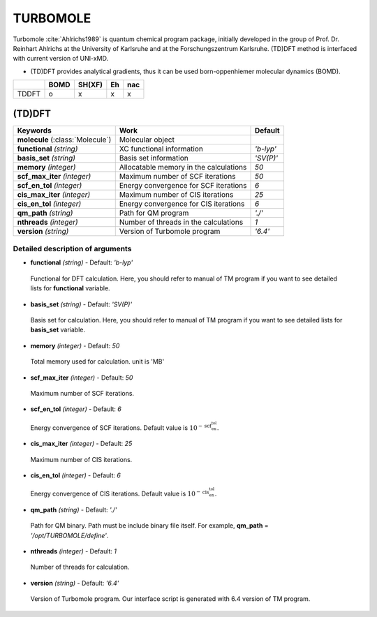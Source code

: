 
TURBOMOLE
^^^^^^^^^^^^^^^^^^^^^^^^^^^^^^^^^^^^^^^^^^^

Turbomole :cite:`Ahlrichs1989` is quantum chemical program package, initially developed
in the group of Prof. Dr. Reinhart Ahlrichs at the University of Karlsruhe and at the Forschungszentrum Karlsruhe.
(TD)DFT method is interfaced with current version of UNI-xMD.

- (TD)DFT provides analytical gradients, thus it can be used born-oppenhiemer molecular dynamics (BOMD).

+--------+------+--------+----+-----+
|        | BOMD | SH(XF) | Eh | nac |
+========+======+========+====+=====+
| TDDFT  | o    | x      | x  | x   |
+--------+------+--------+----+-----+

(TD)DFT
"""""""""""""""""""""""""""""""""""""

+---------------------+-------------------------------------------+----------------+
| Keywords            | Work                                      | Default        |
+=====================+===========================================+================+
| **molecule**        | Molecular object                          |                |
| (:class:`Molecule`) |                                           |                |
+---------------------+-------------------------------------------+----------------+
| **functional**      | XC functional information                 | *'b-lyp'*      |
| *(string)*          |                                           |                |
+---------------------+-------------------------------------------+----------------+
| **basis_set**       | Basis set information                     | *'SV(P)'*      |
| *(string)*          |                                           |                |
+---------------------+-------------------------------------------+----------------+
| **memory**          | Allocatable memory in the calculations    | *50*           |
| *(integer)*         |                                           |                |
+---------------------+-------------------------------------------+----------------+
| **scf_max_iter**    | Maximum number of SCF iterations          | *50*           |
| *(integer)*         |                                           |                |
+---------------------+-------------------------------------------+----------------+
| **scf_en_tol**      | Energy convergence for SCF iterations     | *6*            |
| *(integer)*         |                                           |                |
+---------------------+-------------------------------------------+----------------+
| **cis_max_iter**    | Maximum number of CIS iterations          | *25*           |
| *(integer)*         |                                           |                |
+---------------------+-------------------------------------------+----------------+
| **cis_en_tol**      | Energy convergence for CIS iterations     | *6*            |
| *(integer)*         |                                           |                |
+---------------------+-------------------------------------------+----------------+
| **qm_path**         | Path for QM program                       | *'./'*         |
| *(string)*          |                                           |                |
+---------------------+-------------------------------------------+----------------+
| **nthreads**        | Number of threads in the calculations     | *1*            |
| *(integer)*         |                                           |                |
+---------------------+-------------------------------------------+----------------+
| **version**         | Version of Turbomole program              | *'6.4'*        |
| *(string)*          |                                           |                |
+---------------------+-------------------------------------------+----------------+

Detailed description of arguments
''''''''''''''''''''''''''''''''''''

- **functional** *(string)* - Default: *'b-lyp'*

 Functional for DFT calculation. Here, you should refer to manual of TM program if you want to see detailed lists for **functional** variable.

\

- **basis_set** *(string)* - Default: *'SV(P)'*

 Basis set for calculation. Here, you should refer to manual of TM program if you want to see detailed lists for **basis_set** variable.

\

- **memory** *(integer)* - Default: *50*

 Total memory used for calculation. unit is 'MB'

\

- **scf_max_iter** *(integer)* - Default: *50*

 Maximum number of SCF iterations.

\

- **scf_en_tol** *(integer)* - Default: *6*

 Energy convergence of SCF iterations. Default value is :math:`10^{-\textbf{scf_en_tol}}`.

\

- **cis_max_iter** *(integer)* - Default: *25*

 Maximum number of CIS iterations.

\

- **cis_en_tol** *(integer)* - Default: *6*

 Energy convergence of CIS iterations. Default value is :math:`10^{-\textbf{cis_en_tol}}`.

\

- **qm_path** *(string)* - Default: *'./'*

 Path for QM binary. Path must be include binary file itself. For example, **qm_path** = *'/opt/TURBOMOLE/define'*.

\

- **nthreads** *(integer)* - Default: *1*

 Number of threads for calculation.

\

- **version** *(string)* - Default: *'6.4'*

 Version of Turbomole program. Our interface script is generated with 6.4 version of TM program.

\

